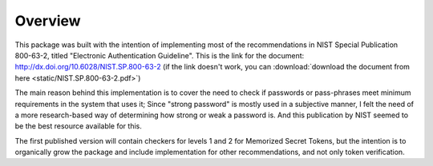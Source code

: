 Overview
========

This package was built with the intention of implementing most of the
recommendations in NIST Special Publication 800-63-2, titled
"Electronic Authentication Guideline". This is the link for the document:
http://dx.doi.org/10.6028/NIST.SP.800-63-2 (if the link doesn't work, you can
:download:`download the document from here <static/NIST.SP.800-63-2.pdf>`)

The main reason behind this implementation is to cover the need to check if
passwords or pass-phrases meet minimum requirements in the system that uses it;
Since "strong password" is mostly used in a subjective manner, I felt the need
of a more research-based way of determining how strong or weak a password is.
And this publication by NIST seemed to be the best resource available for this.

The first published version will contain checkers for levels 1 and 2 for
Memorized Secret Tokens, but the intention is to organically grow the package
and include implementation for other recommendations, and not only token
verification.
